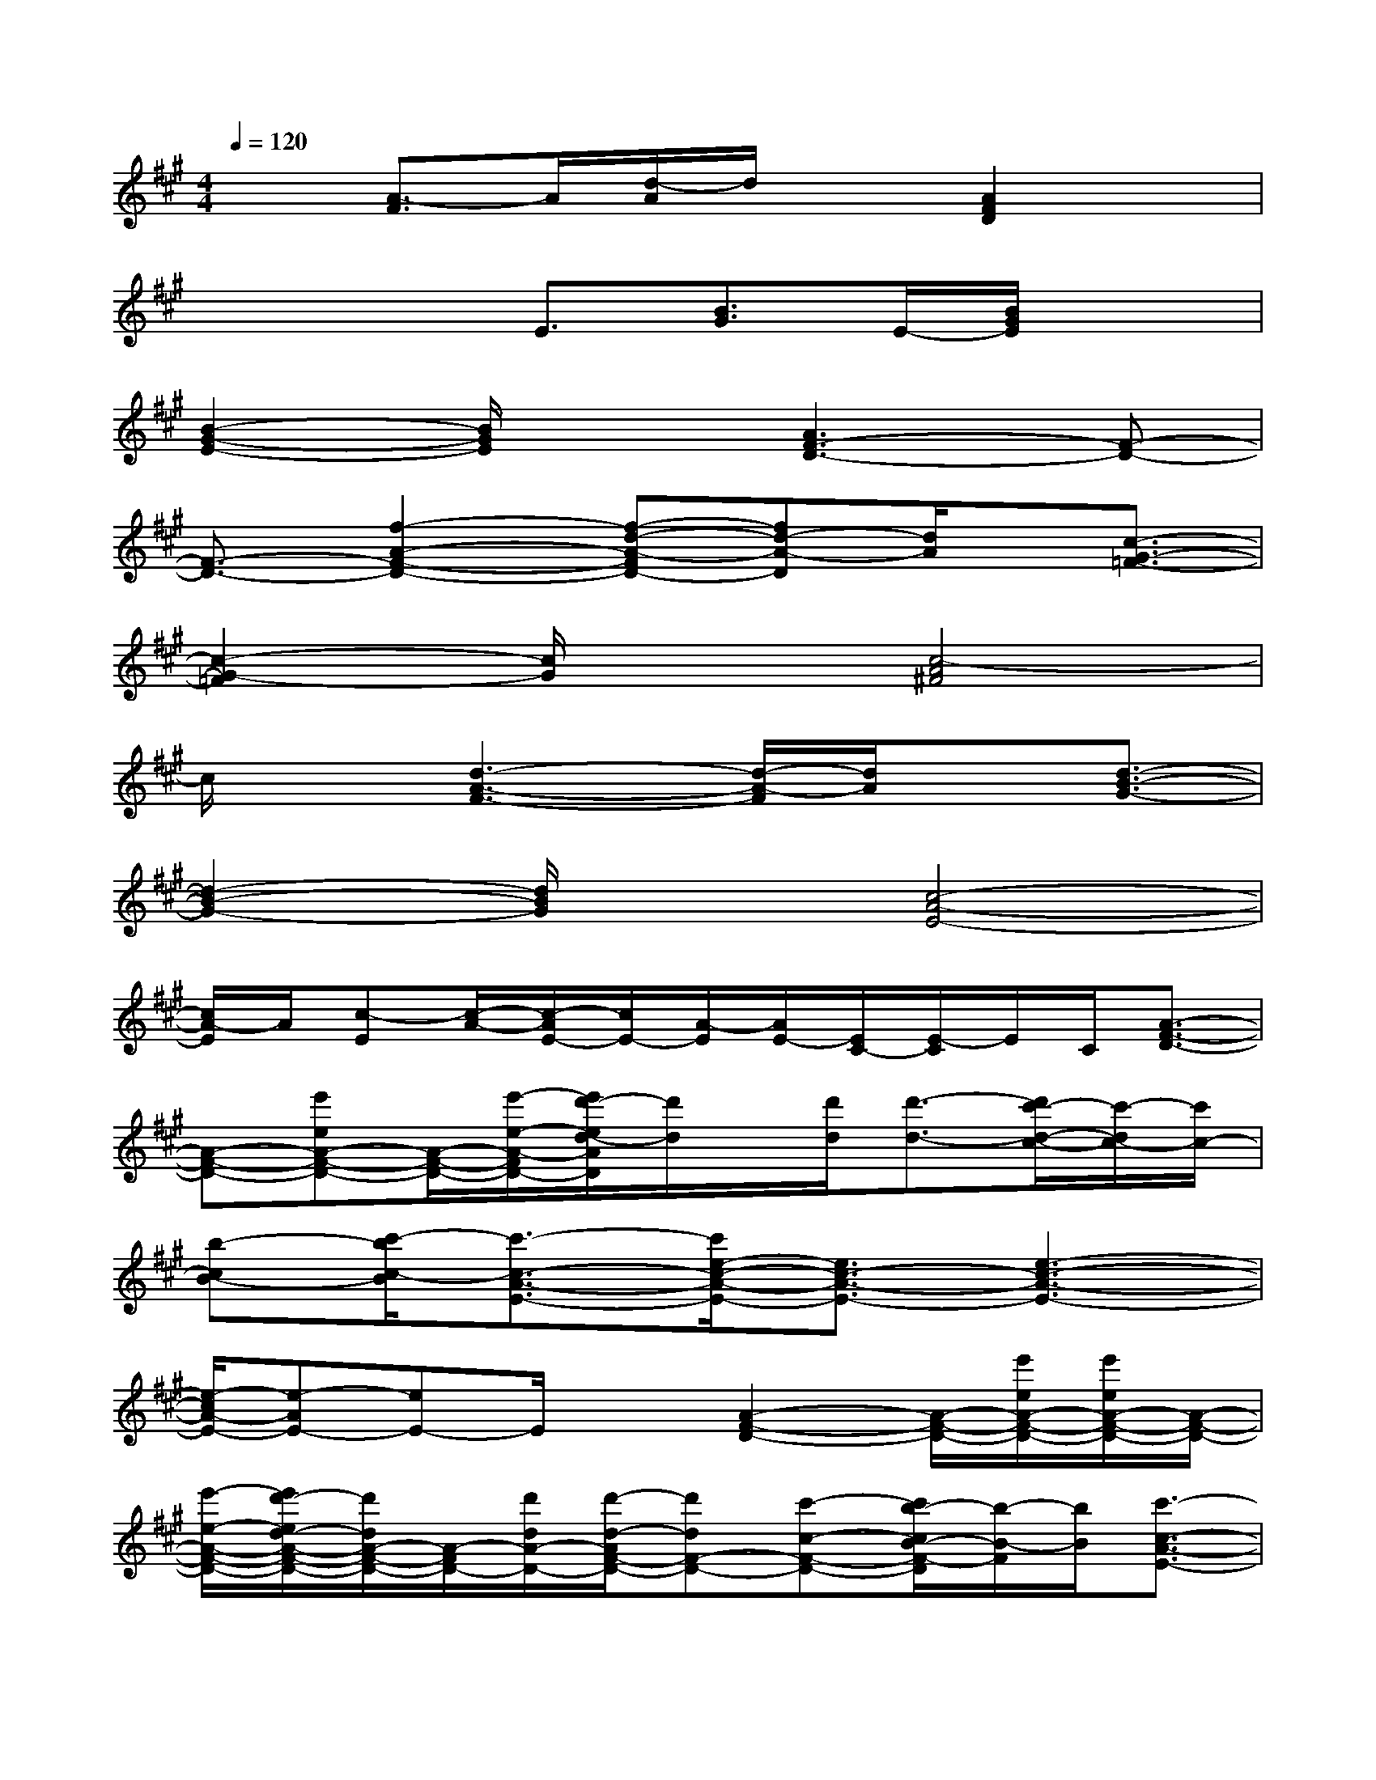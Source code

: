 X:1
T:
M:4/4
L:1/8
Q:1/4=120
K:A%3sharps
V:1
x3/2[A3/2-F3/2]A/2[d/2-A/2]d/2x[A2F2D2]x/2|
x2x/2E3/2[B3/2G3/2]E/2-[B/2G/2E/2]x3/2|
[B2-G2-E2-][B/2G/2E/2]x3/2[A3F3-D3-][F-D-]|
[F3/2-D3/2-][f2-A2-F2-D2-][f-d-A-FD-][fd-A-D][d/2A/2]x/2[c3/2-G3/2-=F3/2-]|
[c2-G2-=F2][c/2G/2]x3/2[c4-A4^F4]|
c/2x[d3-A3-F3-][d/2-A/2-F/2][d/2A/2]x[d3/2-B3/2-G3/2-]|
[d2-B2-G2-][d/2B/2G/2]x3/2[c4-A4-E4-]|
[c/2A/2-E/2]A/2[c-E][c/2-A/2-][c/2-A/2E/2-][c/2E/2-][A/2-E/2][A/2E/2-][E/2C/2-][E/2-C/2]E/2C/2[A3/2-F3/2-D3/2-]|
[A-F-D-][e'eA-F-D-][A/2-F/2-D/2-][e'/2-e/2-A/2-F/2D/2-][e'/2d'/2-e/2d/2-A/2D/2][d'/2d/2]x/2[d'/2d/2][d'3/2-d3/2-][d'/2c'/2-d/2-c/2-][c'/2-d/2c/2-][c'/2c/2-]|
[b-cB-][c'/2-b/2c/2-B/2][c'3/2-c3/2-A3/2-E3/2-][c'/2e/2-c/2-A/2-E/2-][e3/2c3/2-A3/2-E3/2-][e3-c3-A3-E3-]|
[e/2-c/2A/2-E/2-][e-AE-][eE-]E/2x[A2-F2-D2-][A/2-F/2-D/2-][e'/2e/2A/2-F/2-D/2-][e'/2e/2A/2-F/2-D/2-][A/2-F/2-D/2-]|
[e'/2-e/2-A/2-F/2-D/2-][e'/2d'/2-e/2d/2-A/2-F/2-D/2-][d'/2d/2A/2-F/2-D/2-][A/2-F/2D/2-][d'/2d/2A/2-D/2-][d'/2-d/2-A/2F/2-D/2-][d'dF-D-][c'-c-F-D-][c'/2b/2-c/2B/2-F/2-D/2][b/2-B/2-F/2][b/2B/2][c'3/2-c3/2-A3/2-E3/2-]|
[c'3/2-c3/2-A3/2E3/2-][c'/2c/2E/2-]E/2-[d'/2d/2E/2-][c'/2c/2E/2-][b/2-B/2-E/2-][b2-g2-B2-E2][b2-g2e2B2-]|
[bB][F2-D2-][F/2-D/2-][e'/2e/2F/2-D/2-][F/2-D/2-][e'/2e/2F/2-D/2-][e'/2-e/2-F/2-D/2-][e'/2d'/2-e/2d/2-F/2-D/2-][d'/2d/2F/2-D/2-][F/2D/2-][d'/2d/2D/2-][d'/2-d/2-F/2-D/2-]|
[d'-d-F-D-][d'/2c'/2-d/2-c/2-F/2-D/2-][c'dcFD][b-B-][c'/2-b/2c/2-B/2G/2-=F/2-C/2-][c'3c3G3-=F3-C3-][d'/2-d/2-G/2=F/2C/2][d'/2d/2]|
[c'c][b/2-B/2-^F/2-C/2-][bBA-F-C-][a2A2-F2C2]A/2[g/2-G/2-][a/2g/2A/2G/2]x/2[a3/2-A3/2-F3/2-D3/2-A,3/2-]